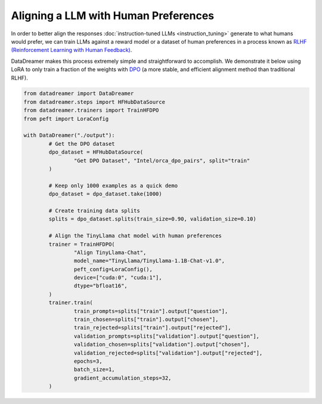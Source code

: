 Aligning a LLM with Human Preferences
#####################################

In order to better align the responses :doc:`instruction-tuned LLMs <instruction_tuning>` generate to what humans would prefer, we can train LLMs against a reward model or a dataset of human preferences in a process known as `RLHF (Reinforcement Learning with Human Feedback) <https://arxiv.org/abs/2203.02155>`_.

DataDreamer makes this process extremely simple and straightforward to accomplish. We demonstrate it below using LoRA to only train
a fraction of the weights with `DPO <https://arxiv.org/abs/2305.18290>`_ (a more stable, and efficient alignment method than traditional RLHF).

.. code-block:: python

	from datadreamer import DataDreamer
	from datadreamer.steps import HFHubDataSource
	from datadreamer.trainers import TrainHFDPO
	from peft import LoraConfig

	with DataDreamer("./output"):
		# Get the DPO dataset
		dpo_dataset = HFHubDataSource(
			"Get DPO Dataset", "Intel/orca_dpo_pairs", split="train"
		)

		# Keep only 1000 examples as a quick demo
		dpo_dataset = dpo_dataset.take(1000)

		# Create training data splits
		splits = dpo_dataset.splits(train_size=0.90, validation_size=0.10)

		# Align the TinyLlama chat model with human preferences
		trainer = TrainHFDPO(
			"Align TinyLlama-Chat",
			model_name="TinyLlama/TinyLlama-1.1B-Chat-v1.0",
			peft_config=LoraConfig(),
			device=["cuda:0", "cuda:1"],
			dtype="bfloat16",
		)
		trainer.train(
			train_prompts=splits["train"].output["question"],
			train_chosen=splits["train"].output["chosen"],
			train_rejected=splits["train"].output["rejected"],
			validation_prompts=splits["validation"].output["question"],
			validation_chosen=splits["validation"].output["chosen"],
			validation_rejected=splits["validation"].output["rejected"],
			epochs=3,
			batch_size=1,
			gradient_accumulation_steps=32,
		)
